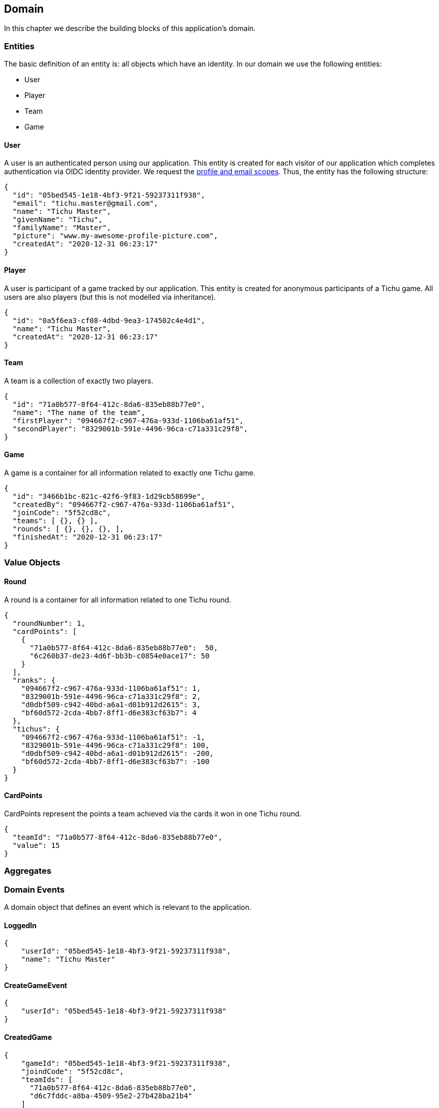 == Domain

In this chapter we describe the building blocks of this application's domain.

=== Entities

The basic definition of an entity is: all objects which have an identity.
In our domain we use the following entities:

* User
* Player
* Team
* Game

==== User [[user-entity]]

A user is an authenticated person using our application.
This entity is created for each visitor of our application which completes authentication via OIDC identity provider.
We request the https://developer.okta.com/blog/2017/07/25/oidc-primer-part-1#whats-a-scope[profile and email scopes].
Thus, the entity has the following structure:

[source,json5]
----
{
  "id": "05bed545-1e18-4bf3-9f21-59237311f938",
  "email": "tichu.master@gmail.com",
  "name": "Tichu Master",
  "givenName": "Tichu",
  "familyName": "Master",
  "picture": "www.my-awesome-profile-picture.com",
  "createdAt": "2020-12-31 06:23:17"
}
----

==== Player [[player-entity]]

A user is participant of a game tracked by our application.
This entity is created for anonymous participants of a Tichu game.
All users are also players (but this is not modelled via inheritance).

[source,json5]
----
{
  "id": "0a5f6ea3-cf08-4dbd-9ea3-174502c4e4d1",
  "name": "Tichu Master",
  "createdAt": "2020-12-31 06:23:17"
}
----

==== Team [[team-entity]]

A team is a collection of exactly two players.

[source,json5]
----
{
  "id": "71a0b577-8f64-412c-8da6-835eb88b77e0",
  "name": "The name of the team",
  "firstPlayer": "094667f2-c967-476a-933d-1106ba61af51",
  "secondPlayer": "8329001b-591e-4496-96ca-c71a331c29f8",
}
----

==== Game [[game-entity]]

A game is a container for all information related to exactly one Tichu game.

[source,json5]
----
{
  "id": "3466b1bc-821c-42f6-9f83-1d29cb58699e",
  "createdBy": "094667f2-c967-476a-933d-1106ba61af51",
  "joinCode": "5f52cd8c",
  "teams": [ {}, {} ],
  "rounds": [ {}, {}, {}, ],
  "finishedAt": "2020-12-31 06:23:17"
}
----

=== Value Objects

==== Round [[round-value-object]]

A round is a container for all information related to one Tichu round.

[source,json5]
----
{
  "roundNumber": 1,
  "cardPoints": [
    {
      "71a0b577-8f64-412c-8da6-835eb88b77e0":  50,
      "6c260b37-de23-4d6f-bb3b-c0854e0ace17": 50
    }
  ],
  "ranks": {
    "094667f2-c967-476a-933d-1106ba61af51": 1,
    "8329001b-591e-4496-96ca-c71a331c29f8": 2,
    "d0dbf509-c942-40bd-a6a1-d01b912d2615": 3,
    "bf60d572-2cda-4bb7-8ff1-d6e383cf63b7": 4
  },
  "tichus": {
    "094667f2-c967-476a-933d-1106ba61af51": -1,
    "8329001b-591e-4496-96ca-c71a331c29f8": 100,
    "d0dbf509-c942-40bd-a6a1-d01b912d2615": -200,
    "bf60d572-2cda-4bb7-8ff1-d6e383cf63b7": -100
  }
}
----

==== CardPoints [[card-points-value-object]]

CardPoints represent the points a team achieved via the cards it won in one Tichu round.

[source,json5]
----
{
  "teamId": "71a0b577-8f64-412c-8da6-835eb88b77e0",
  "value": 15
}
----

=== Aggregates

=== Domain Events

A domain object that defines an event which is relevant to the application.

==== LoggedIn [[logged-in-event]]

[source,json5]
----
{
    "userId": "05bed545-1e18-4bf3-9f21-59237311f938",
    "name": "Tichu Master"
}
----

==== CreateGameEvent [[create-game-event]]

[source,json5]
----
{
    "userId": "05bed545-1e18-4bf3-9f21-59237311f938"
}
----

==== CreatedGame [[created-game-event]]

[source,json5]
----
{
    "gameId": "05bed545-1e18-4bf3-9f21-59237311f938",
    "joindCode": "5f52cd8c",
    "teamIds": [
      "71a0b577-8f64-412c-8da6-835eb88b77e0",
      "d6c7fddc-a8ba-4509-95e2-27b428ba21b4"
    ]
}
----

==== AddPlayer [[add-player-event]]

[source,json5]
----
{
    "teamId": "71a0b577-8f64-412c-8da6-835eb88b77e0",
    "name": "Another Tichu Master"
}
----

==== AddedPlayer [[added-player-event]]

[source,json5]
----
{
    "teams": {
        "teamId": "",
        "name": "",
        "players": [
          "094667f2-c967-476a-933d-1106ba61af51",
          "8329001b-591e-4496-96ca-c71a331c29f8"
        ]
    }
}
----

==== JoinGame [[join-game-event]]

Input:
JoinGame - user id - join code

[source,json5]
----
{
    "userId": "05bed545-1e18-4bf3-9f21-59237311f938",
    "joinCode": "5f52cd8c"
}
----

==== NavigateToAddPlayer [[navigate-to-add-player-event]]

[source,json5]
----
{
  // no body
}
----

=== Services

=== Repositories

'''
